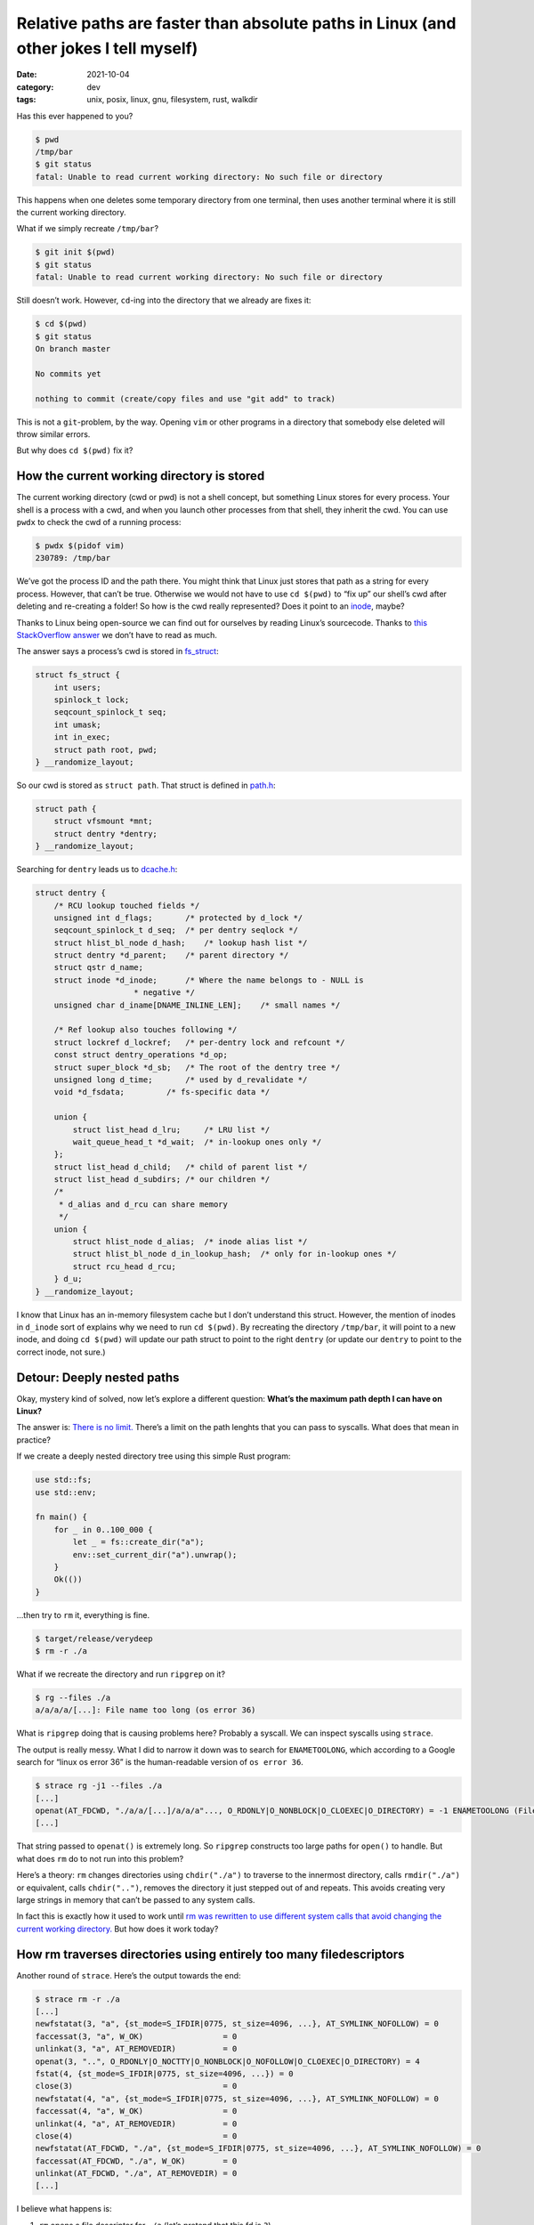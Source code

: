 ======================================================================================
Relative paths are faster than absolute paths in Linux (and other jokes I tell myself)
======================================================================================

:date: 2021-10-04
:category: dev
:tags: unix, posix, linux, gnu, filesystem, rust, walkdir

Has this ever happened to you?

.. code:: bash

   $ pwd
   /tmp/bar
   $ git status
   fatal: Unable to read current working directory: No such file or directory

This happens when one deletes some temporary directory from one
terminal, then uses another terminal where it is still the current
working directory.

What if we simply recreate ``/tmp/bar``?

.. code:: bash


   $ git init $(pwd)
   $ git status
   fatal: Unable to read current working directory: No such file or directory

Still doesn’t work. However, ``cd``-ing into the directory that we
already are fixes it:

.. code:: bash


   $ cd $(pwd)
   $ git status
   On branch master

   No commits yet

   nothing to commit (create/copy files and use "git add" to track)

This is not a ``git``-problem, by the way. Opening ``vim`` or other
programs in a directory that somebody else deleted will throw similar
errors.

But why does ``cd $(pwd)`` fix it?

How the current working directory is stored
-------------------------------------------

The current working directory (cwd or pwd) is not a shell concept, but
something Linux stores for every process. Your shell is a process with a
cwd, and when you launch other processes from that shell, they inherit
the cwd. You can use ``pwdx`` to check the cwd of a running process:

.. code:: bash

   $ pwdx $(pidof vim)
   230789: /tmp/bar

We’ve got the process ID and the path there. You might think that Linux
just stores that path as a string for every process. However, that can’t
be true. Otherwise we would not have to use ``cd $(pwd)`` to “fix up”
our shell’s cwd after deleting and re-creating a folder! So how is the
cwd really represented? Does it point to an
`inode <https://en.wikipedia.org/wiki/Inode>`__, maybe?

Thanks to Linux being open-source we can find out for ourselves by
reading Linux’s sourcecode. Thanks to `this StackOverflow
answer <https://stackoverflow.com/a/3781614/1544347>`__ we don’t have to
read as much.

The answer says a process’s cwd is stored in
`fs_struct <https://git.kernel.org/pub/scm/linux/kernel/git/torvalds/linux.git/tree/include/linux/fs_struct.h?id=HEAD>`__:

.. code:: c

   struct fs_struct {
       int users;
       spinlock_t lock;
       seqcount_spinlock_t seq;
       int umask;
       int in_exec;
       struct path root, pwd;
   } __randomize_layout;

So our cwd is stored as ``struct path``. That struct is defined in
`path.h <https://git.kernel.org/pub/scm/linux/kernel/git/torvalds/linux.git/tree/include/linux/path.h?id=HEAD>`__:

.. code:: c

   struct path {
       struct vfsmount *mnt;
       struct dentry *dentry;
   } __randomize_layout;

Searching for ``dentry`` leads us to
`dcache.h <https://git.kernel.org/pub/scm/linux/kernel/git/torvalds/linux.git/tree/include/linux/dcache.h?id=HEAD>`__:

.. code:: c

   struct dentry {
       /* RCU lookup touched fields */
       unsigned int d_flags;       /* protected by d_lock */
       seqcount_spinlock_t d_seq;  /* per dentry seqlock */
       struct hlist_bl_node d_hash;    /* lookup hash list */
       struct dentry *d_parent;    /* parent directory */
       struct qstr d_name;
       struct inode *d_inode;      /* Where the name belongs to - NULL is
                        * negative */
       unsigned char d_iname[DNAME_INLINE_LEN];    /* small names */

       /* Ref lookup also touches following */
       struct lockref d_lockref;   /* per-dentry lock and refcount */
       const struct dentry_operations *d_op;
       struct super_block *d_sb;   /* The root of the dentry tree */
       unsigned long d_time;       /* used by d_revalidate */
       void *d_fsdata;         /* fs-specific data */

       union {
           struct list_head d_lru;     /* LRU list */
           wait_queue_head_t *d_wait;  /* in-lookup ones only */
       };
       struct list_head d_child;   /* child of parent list */
       struct list_head d_subdirs; /* our children */
       /*
        * d_alias and d_rcu can share memory
        */
       union {
           struct hlist_node d_alias;  /* inode alias list */
           struct hlist_bl_node d_in_lookup_hash;  /* only for in-lookup ones */
           struct rcu_head d_rcu;
       } d_u;
   } __randomize_layout;

I know that Linux has an in-memory filesystem cache but I don’t
understand this struct. However, the mention of inodes in ``d_inode``
sort of explains why we need to run ``cd $(pwd)``. By recreating the
directory ``/tmp/bar``, it will point to a new inode, and doing
``cd $(pwd)`` will update our path struct to point to the right
``dentry`` (or update our ``dentry`` to point to the correct inode, not
sure.)

Detour: Deeply nested paths
---------------------------

Okay, mystery kind of solved, now let’s explore a different question:
**What’s the maximum path depth I can have on Linux?**

The answer is: `There is no
limit. <https://unix.stackexchange.com/a/596656/31598>`__ There’s a
limit on the path lenghts that you can pass to syscalls. What does that
mean in practice?

If we create a deeply nested directory tree using this simple Rust
program:

.. code:: bash

   use std::fs;
   use std::env;

   fn main() {
       for _ in 0..100_000 {
           let _ = fs::create_dir("a");
           env::set_current_dir("a").unwrap();
       }
       Ok(())
   }

…then try to ``rm`` it, everything is fine.

.. code:: bash

   $ target/release/verydeep
   $ rm -r ./a

What if we recreate the directory and run ``ripgrep`` on it?

.. code:: bash

   $ rg --files ./a
   a/a/a/a/[...]: File name too long (os error 36)

What is ``ripgrep`` doing that is causing problems here? Probably a
syscall. We can inspect syscalls using ``strace``.

The output is really messy. What I did to narrow it down was to search
for ``ENAMETOOLONG``, which according to a Google search for “linux os
error 36” is the human-readable version of ``os error 36``.

.. code:: bash

   $ strace rg -j1 --files ./a
   [...]
   openat(AT_FDCWD, "./a/a/[...]/a/a/a"..., O_RDONLY|O_NONBLOCK|O_CLOEXEC|O_DIRECTORY) = -1 ENAMETOOLONG (File name too long)
   [...]

That string passed to ``openat()`` is extremely long. So ``ripgrep``
constructs too large paths for ``open()`` to handle. But what does
``rm`` do to not run into this problem?

Here’s a theory: ``rm`` changes directories using ``chdir("./a")`` to
traverse to the innermost directory, calls ``rmdir("./a")`` or
equivalent, calls ``chdir("..")``, removes the directory it just stepped
out of and repeats. This avoids creating very large strings in memory
that can’t be passed to any system calls.

In fact this is exactly how it used to work until `rm was rewritten
to use different system calls that avoid changing the current working
directory. <https://github.com/coreutils/coreutils/commit/b8616748f232f6e75dc330cee25069f45f1c6a21>`_
But how does it work today?

How rm traverses directories using entirely too many filedescriptors
------------------------------------------------------------------------

Another round of ``strace``. Here’s the output towards the end:

.. code:: bash

   $ strace rm -r ./a
   [...]
   newfstatat(3, "a", {st_mode=S_IFDIR|0775, st_size=4096, ...}, AT_SYMLINK_NOFOLLOW) = 0
   faccessat(3, "a", W_OK)                 = 0
   unlinkat(3, "a", AT_REMOVEDIR)          = 0
   openat(3, "..", O_RDONLY|O_NOCTTY|O_NONBLOCK|O_NOFOLLOW|O_CLOEXEC|O_DIRECTORY) = 4
   fstat(4, {st_mode=S_IFDIR|0775, st_size=4096, ...}) = 0
   close(3)                                = 0
   newfstatat(4, "a", {st_mode=S_IFDIR|0775, st_size=4096, ...}, AT_SYMLINK_NOFOLLOW) = 0
   faccessat(4, "a", W_OK)                 = 0
   unlinkat(4, "a", AT_REMOVEDIR)          = 0
   close(4)                                = 0
   newfstatat(AT_FDCWD, "./a", {st_mode=S_IFDIR|0775, st_size=4096, ...}, AT_SYMLINK_NOFOLLOW) = 0
   faccessat(AT_FDCWD, "./a", W_OK)        = 0
   unlinkat(AT_FDCWD, "./a", AT_REMOVEDIR) = 0
   [...]

I believe what happens is:

1. ``rm`` opens a file descriptor for ``./a`` (let’s pretend that this
   fd is ``3``)
2. …then opens a file descriptor for ``./a/a`` using the *first* file
   descriptor: ``openat(3, "./a")``.
3. …and repeats that process until it arrives at the parent directory
   that contains innermost directory (let’s pretend that this fd is
   ``99``)
4. …then deletes that directory using ``unlinkat(99, "./a")``
5. …then uses ``openat(99, "..")`` to traverse back out of the tree
   (giving us fd ``98``)
6. …then deletes *that* directory using ``unlink(98, "./a")``.
7. …and so on until it arrives back at the directory it was executed
   from.

The sourcecode (linked above) that introduces this calls it a “virtual
chdir”.

Putting it all together
-----------------------

Originally I was wondering whether it’s possible to traverse large
directory trees in Rust without:

1. …allocating so many ``PathBuf`` objects. Those are basically strings
   containing absolute paths. `walkdir
   <https://github.com/BurntSushi/walkdir>`_ and similar crates appear to
   construct those for every directory entry at every level.

2. making the filesystem look up every subpath starting from the root.
   Most filesystems store one table per directory. When one calls
   ``open()`` with an absolute path ``/a/b/c/d/...``, containing ``n``
   path segments, ext4 needs to “chase pointers”, i.e. look up the first
   path segment ``a`` in one table, which leads to another table where
   it looks up ``b``. So resolving a path to an inode is ``O(n)`` over
   number of path segments. `And only ext4 made those tables
   hashtables <https://ext4.wiki.kernel.org/index.php/Ext4_Disk_Layout#Hash_Tree_Directories>`__,
   so the running time may have been worse in practice.

Turns out both is achievable: GNU ``rm`` does it all, in both versions.

1. ``rm`` only allocates path segments, in both versions.
2. ``rm`` either keeps a file descriptor open to directly point to an
   inode (after the ``openat()`` rewrite in 2005), or changes its own
   directory (before the rewrite). At the beginning of this blogpost
   we’ve observed that the current working directory points directly to
   an inode.

The ``openat()`` solution is probably the way to go. After all
``chdir()``-based directory walking mutates process-global state and
can’t be parallelized.

What speaks against either solution is:

-  the *potential* amount of extra syscalls and open file descriptors.
   If you only want to keep one file descriptor open, then walking out
   of the tree takes as many syscalls as walking into it does.
-  If you want to avoid *that*, then you need to keep more file
   descriptors from parent directories open. In addition, printing the
   current path while walking is now harder too.
-  If you want to parallelize tree traversal, managing open file
   descriptors may become too annoying. I can imagine that reference
   counting (``Arc<MyFd>``) or using ``dup(2)`` will be “good enough”,
   but either way there’s increased risk in opening too many fds at
   once.

``ripgrep`` is not the only tool that will fail on very deep directory
trees, most programs will. The author may have considered to implement
directory traversal this way already, and may have chosen not to do it
because of the mentioned problems.
